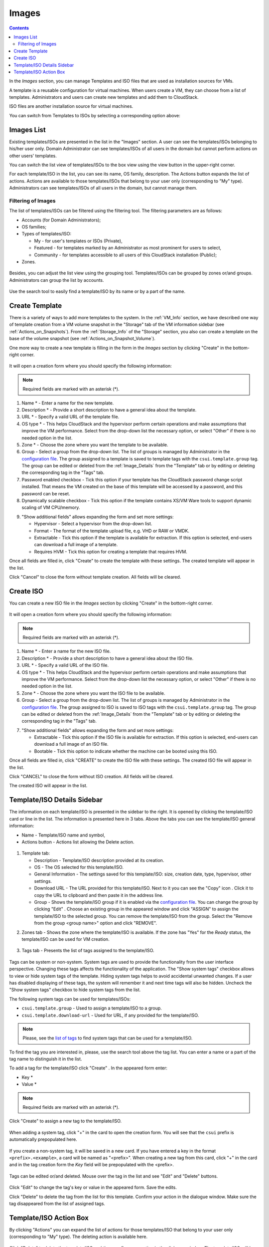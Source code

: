 .. _Images:

Images
---------------
.. Contents::

In the *Images* section, you can manage Templates and ISO files that are used as installation sources for VMs.

A template is a reusable configuration for virtual machines. When users create a VM, they can choose from a list of templates. Administrators and users can create new templates and add them to CloudStack.

ISO files are another installation source for virtual machines. 

You can switch from Templates to ISOs by selecting a corresponding option above:

.. figure:: _static/Images_TempISO2.png

Images List
~~~~~~~~~~~~~~~~~~~~~~~~

Existing templates/ISOs are presented in the list in the "Images" section. A user can see the templates/ISOs belonging to his/her user only. Domain Administrator can see templates/ISOs of all users in the domain but cannot perform actions on other users' templates.

You can switch the list view of templates/ISOs to the box view using the view button |view box icon| in the upper-right corner. 

For each template/ISO in the list, you can see its name, OS family, description.  The Actions button |actions icon| expands the list of actions. Actions are available to those templates/ISOs that belong to your user only (corresponding to "My" type). Administrators can see templates/ISOs of all users in the domain, but cannot manage them.

Filtering of Images
""""""""""""""""""""""""""""
The list of templates/ISOs can be filtered using the filtering tool. The filtering parameters are as follows:

- Accounts (for Domain Administrators);
- OS families;
- Types of templates/ISO:

  - My - for user's templates or ISOs (Private), 
  - Featured - for templates marked by an Administrator as most prominent for users to select, 
  - Community - for templates accessible to all users of this CloudStack installation (Public);
  
- Zones.

.. figure:: _static/Images_TempList_Admin2.png

Besides, you can adjust the list view using the grouping tool. Templates/ISOs can be grouped by zones or/and groups. Administrators can group the list by accounts.

.. figure:: _static/Images_Temp_AdminGrouping.png

Use the search tool to easily find a template/ISO by its name or by a part of the name.

Create Template
~~~~~~~~~~~~~~~~~~~~

There is a variety of ways to add more templates to the system. In the :ref:`VM_Info` section, we have described one way of template creation from a VM volume snapshot in the "Storage" tab of the VM information sidebar (see :ref:`Actions_on_Snapshots`). From the :ref:`Storage_Info` of the "Storage" section, you also can create a template on the base of the volume snapshot (see :ref:`Actions_on_Snapshot_Volume`).

One more way to create a new template is filling in the form in the *Images* section by clicking "Create" |create icon| in the bottom-right corner. 

.. figure:: _static/Images_Temp_Create.png

It will open a creation form where you should specify the following information:

.. note:: Required fields are marked with an asterisk (*).

1. Name * - Enter a name for the new template.

#. Description * - Provide a short description to have a general idea about the template.

#. URL * - Specify a valid URL of the template file. 

#. OS type * - This helps CloudStack and the hypervisor perform certain operations and make assumptions that improve the VM performance. Select from the drop-down list the necessary option, or select "Other" if there is no needed option in the list.

#. Zone * - Choose the zone where you want the template to be available.

#. Group - Select a group from the drop-down list. The list of groups is managed by Administrator in the `configuration file <https://github.com/bwsw/cloudstack-ui/blob/master/config-guide.md#template-groups>`_. The group assigned to a template is saved to template tags with the ``csui.template.group`` tag. The group can be edited or deleted from the :ref:`Image_Details` from the "Template" tab or by editing or deleting the corresponding tag in the "Tags" tab.

#. Password enabled checkbox - Tick this option if your template has the CloudStack password change script installed. That means the VM created on the base of this template will be accessed by a password, and this password can be reset.

#. Dynamically scalable checkbox - Tick this option if the template contains XS/VM Ware tools to support dynamic scaling of VM CPU/memory.

9. "Show additional fields" allows expanding the form and set more settings:

   - Hypervisor - Select a hypervisor from the drop-down list.

   - Format - The format of the template upload file, e.g. VHD or RAW or VMDK.

   - Extractable - Tick this option if the template is available for extraction. If this option is selected, end-users can download a full image of a template.

   - Requires HVM - Tick this option for creating a template that requires HVM.

Once all fields are filled in, click "Create" to create the template with these settings. The created template will appear in the list.

Click "Cancel" to close the form without template creation. All fields will be cleared.

Create ISO
~~~~~~~~~~~~~~~~~~~~

You can create a new ISO file in the *Images* section by clicking "Create" |create icon| in the bottom-right corner. 

.. figure:: _static/Images_CreateISO.png

It will open a creation form where you should specify the following information:

.. note:: Required fields are marked with an asterisk (*).

1. Name * - Enter a name for the new ISO file.

#. Description * - Provide a short description to have a general idea about the ISO file.

#. URL * - Specify a valid URL of the ISO file. 

#. OS type * - This helps CloudStack and the hypervisor perform certain operations and make assumptions that improve the VM performance. Select from the drop-down list the necessary option, or select "Other" if there is no needed option in the list.

#. Zone * - Choose the zone where you want the ISO file to be available.

#. Group - Select a group from the drop-down list. The list of groups is managed by Administrator  in the `configuration file <https://github.com/bwsw/cloudstack-ui/blob/master/config-guide.md#template-groups>`_. The group assigned to ISO is saved to ISO tags with the ``csui.template.group`` tag. The group can be edited or deleted from the :ref:`Image_Details` from the "Template" tab or by editing or deleting the corresponding tag in the "Tags" tab.

7. "Show additional fields" allows expanding the form and set more settings:

   - Extractable - Tick this option if the ISO file is available for extraction. If this option is selected, end-users can download a full image of an ISO file.

   - Bootable - Tick this option to indicate whether the machine can be booted using this ISO.

Once all fields are filled in, click "CREATE" to create the ISO file with these settings. The created ISO file will appear in the list.

Click "CANCEL" to close the form without ISO creation. All fields will be cleared.

The created ISO will appear in the list.

.. _Image_Details:

Template/ISO Details Sidebar
~~~~~~~~~~~~~~~~~~~~~~~~~~~~~~~~

The information on each template/ISO is presented in the sidebar to the right. It is opened by clicking the template/ISO card or line in the list. The information is presented here in 3 tabs. Above the tabs you can see the template/ISO general information: 

- Name - Template/ISO name and symbol, 
- Actions button - Actions list allowing the Delete action. 

.. figure:: _static/Images_Temp_Details.png

1. Template tab: 

   - Description - Template/ISO description provided at its creation. 
   - OS - The OS selected for this template/ISO. 
   - General Information - The settings saved for this template/ISO: size, creation date, type, hypervisor, other settings. 
   - Download URL - The URL provided for this template/ISO. Next to it you can see the "Copy" icon |copy icon|. Click it to copy the URL to clipboard and then paste it in the address line.
   - Group - Shows the template/ISO group if it is enabled via the `configuration file <https://github.com/bwsw/cloudstack-ui/blob/master/config-guide.md#template-groups>`_. You can change the group by clicking "Edit" |edit icon|. Choose an existing group in the appeared window and click "ASSIGN" to assign the template/ISO to the selected group. 
     You can remove the template/ISO from the group. Select the "Remove from the group <group name>" option and click "REMOVE". 
    
.. _static/Images_Temp_Details_GroupEdit1.png
.. _static/Images_Temp_Details_GroupRemove1.png

2. Zones tab - Shows the zone where the template/ISO is available. If the zone has "Yes" for the *Ready* status, the template/ISO can be used for VM creation. 

.. figure:: _static/Images_Temp_Details_Zone1.png

3. Tags tab - Presents the list of tags assigned to the template/ISO.

.. figure:: _static/Images_Temp_Details_Tags1.png

Tags can be system or non-system. System tags are used to provide the functionality from the user interface perspective. Changing these tags affects the functionality of the application. The "Show system tags" checkbox allows to view or hide system tags of the template. Hiding system tags helps to avoid accidental unwanted changes. If a user has disabled displaying of these tags, the system will remember it and next time tags will also be hidden. Uncheck the "Show system tags" checkbox to hide system tags from the list. 

The following system tags can be used for templates/ISOs:

- ``csui.template.group`` - Used to assign a template/ISO to a group.
- ``csui.template.download-url`` - Used for URL, if any provided for the template/ISO.

.. note:: Please, see the `list of tags <https://github.com/bwsw/cloudstack-ui/wiki/Tags>`_ to find system tags that can be used for a template/ISO.

To find the tag you are interested in, please, use the search tool above the tag list. You can enter a name or a part of the tag name to distinguish it in the list.

To add a tag for the template/ISO click "Create" |create icon|. In the appeared form enter:

- Key * 
- Value * 

.. note:: Required fields are marked with an asterisk (*).

Click "Create" to assign a new tag to the template/ISO. 

.. figure:: _static/Images_TagCreate1.png

When adding a system tag, click "+" in the card to open the creation form. You will see that the ``csui`` prefix is automatically prepopulated here. 

.. figure:: _static/Images_SysTagCreate1.png

If you create a non-system tag, it will be saved in a new card. If you have entered a key in the format ``<prefix>.<example>``, a card will be named as "<prefix>". When creating a new tag from this card, click "+" in the card and in the tag creation form the *Key* field will be prepopulated with the <prefix>.

.. figure:: _static/Images_OtherTagCreate1.png

Tags can be edited or/and deleted. Mouse over the tag in the list and see "Edit" and "Delete" buttons.

.. figure:: _static/Images_TagActions1.png

Click "Edit" to change the tag's key or value in the appeared form. Save the edits.

Click "Delete" to delete the tag from the list for this template. Confirm your action in the dialogue window. Make sure the tag disappeared from the list of assigned tags.

Template/ISO Action Box
~~~~~~~~~~~~~~~~~~~~~~~~~~~~~~~

By clicking "Actions" |actions icon| you can expand the list of actions for those templates/ISO that belong to your user only (corresponding to "My" type). The deleting action is available here.

.. figure:: _static/Images_Temp_ActionBox.png

Click "Delete" to delete the template/ISO and then confirm your action in the dialogue window. The template/ISO will be deleted. 

Click "Cancel" to close the window without deleting a template/ISO.





.. |bell icon| image:: _static/bell_icon.png
.. |refresh icon| image:: _static/refresh_icon.png
.. |view icon| image:: _static/view_list_icon.png
.. |view box icon| image:: _static/box_icon.png
.. |view| image:: _static/view_icon.png
.. |actions icon| image:: _static/actions_icon.png
.. |edit icon| image:: _static/edit_icon.png
.. |box icon| image:: _static/box_icon.png
.. |create icon| image:: _static/create_icon.png
.. |copy icon| image:: _static/copy_icon.png
.. |color picker| image:: _static/color-picker_icon.png
.. |adv icon| image:: _static/adv_icon.png

